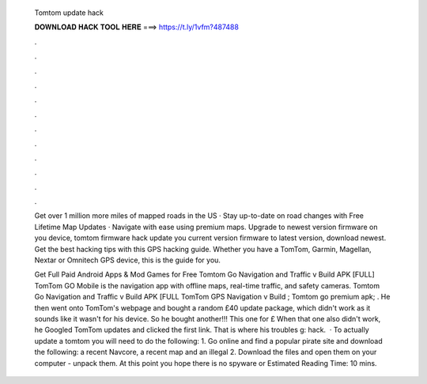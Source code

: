  Tomtom update hack
  
  
  
  𝐃𝐎𝐖𝐍𝐋𝐎𝐀𝐃 𝐇𝐀𝐂𝐊 𝐓𝐎𝐎𝐋 𝐇𝐄𝐑𝐄 ===> https://t.ly/1vfm?487488
  
  
  
  .
  
  
  
  .
  
  
  
  .
  
  
  
  .
  
  
  
  .
  
  
  
  .
  
  
  
  .
  
  
  
  .
  
  
  
  .
  
  
  
  .
  
  
  
  .
  
  
  
  .
  
  Get over 1 million more miles of mapped roads in the US · Stay up-to-date on road changes with Free Lifetime Map Updates · Navigate with ease using premium maps. Upgrade to newest version firmware on you device, tomtom firmware hack update you current version firmware to latest version, download newest. Get the best hacking tips with this GPS hacking guide. Whether you have a TomTom, Garmin, Magellan, Nextar or Omnitech GPS device, this is the guide for you.
  
  Get Full Paid Android Apps & Mod Games for Free Tomtom Go Navigation and Traffic v Build APK [FULL] TomTom GO Mobile is the navigation app with offline maps, real-time traffic, and safety cameras. Tomtom Go Navigation and Traffic v Build APK [FULL TomTom GPS Navigation v Build ; Tomtom go premium apk; . He then went onto TomTom's webpage and bought a random £40 update package, which didn't work as it sounds like it wasn't for his device. So he bought another!!! This one for £ When that one also didn't work, he Googled TomTom updates and clicked the first link. That is where his troubles g: hack.  · To actually update a tomtom you will need to do the following: 1. Go online and find a popular pirate site and download the following: a recent Navcore, a recent map and an illegal 2. Download the files and open them on your computer - unpack them. At this point you hope there is no spyware or Estimated Reading Time: 10 mins.
